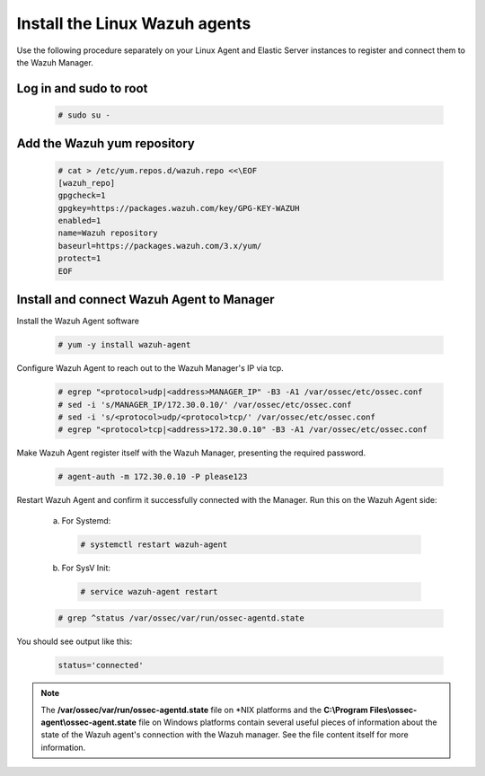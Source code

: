 .. Copyright (C) 2018 Wazuh, Inc.

.. _build_lab_install_linux_agents:

Install the Linux Wazuh agents
==============================

Use the following procedure separately on your Linux Agent and Elastic Server instances to register and connect them to the Wazuh Manager.

Log in and sudo to root
-----------------------

    .. code-block:: console

        # sudo su -

Add the Wazuh yum repository
----------------------------

     .. code-block:: console

         # cat > /etc/yum.repos.d/wazuh.repo <<\EOF
         [wazuh_repo]
         gpgcheck=1
         gpgkey=https://packages.wazuh.com/key/GPG-KEY-WAZUH
         enabled=1
         name=Wazuh repository
         baseurl=https://packages.wazuh.com/3.x/yum/
         protect=1
         EOF


Install and connect Wazuh Agent to Manager
------------------------------------------

Install the Wazuh Agent software

  .. code-block:: console

    # yum -y install wazuh-agent


Configure Wazuh Agent to reach out to the Wazuh Manager's IP via tcp.

  .. code-block:: console

    # egrep "<protocol>udp|<address>MANAGER_IP" -B3 -A1 /var/ossec/etc/ossec.conf
    # sed -i 's/MANAGER_IP/172.30.0.10/' /var/ossec/etc/ossec.conf
    # sed -i 's/<protocol>udp/<protocol>tcp/' /var/ossec/etc/ossec.conf
    # egrep "<protocol>tcp|<address>172.30.0.10" -B3 -A1 /var/ossec/etc/ossec.conf


Make Wazuh Agent register itself with the Wazuh Manager, presenting the required password.

  .. code-block:: console

    # agent-auth -m 172.30.0.10 -P please123


Restart Wazuh Agent and confirm it successfully connected with the Manager. Run this on the Wazuh Agent side:

  a. For Systemd:

    .. code-block:: console

      # systemctl restart wazuh-agent

  b. For SysV Init:

    .. code-block:: console

      # service wazuh-agent restart

  .. code-block:: console

    # grep ^status /var/ossec/var/run/ossec-agentd.state

You should see output like this:

  .. code-block:: console

    status='connected'

.. note::
  The **/var/ossec/var/run/ossec-agentd.state** file on \*NIX platforms and the **C:\\Program Files\\ossec-agent\\ossec-agent.state**
  file on Windows platforms contain several useful pieces of information about the state of the Wazuh agent's connection with the Wazuh
  manager.  See the file content itself for more information.
